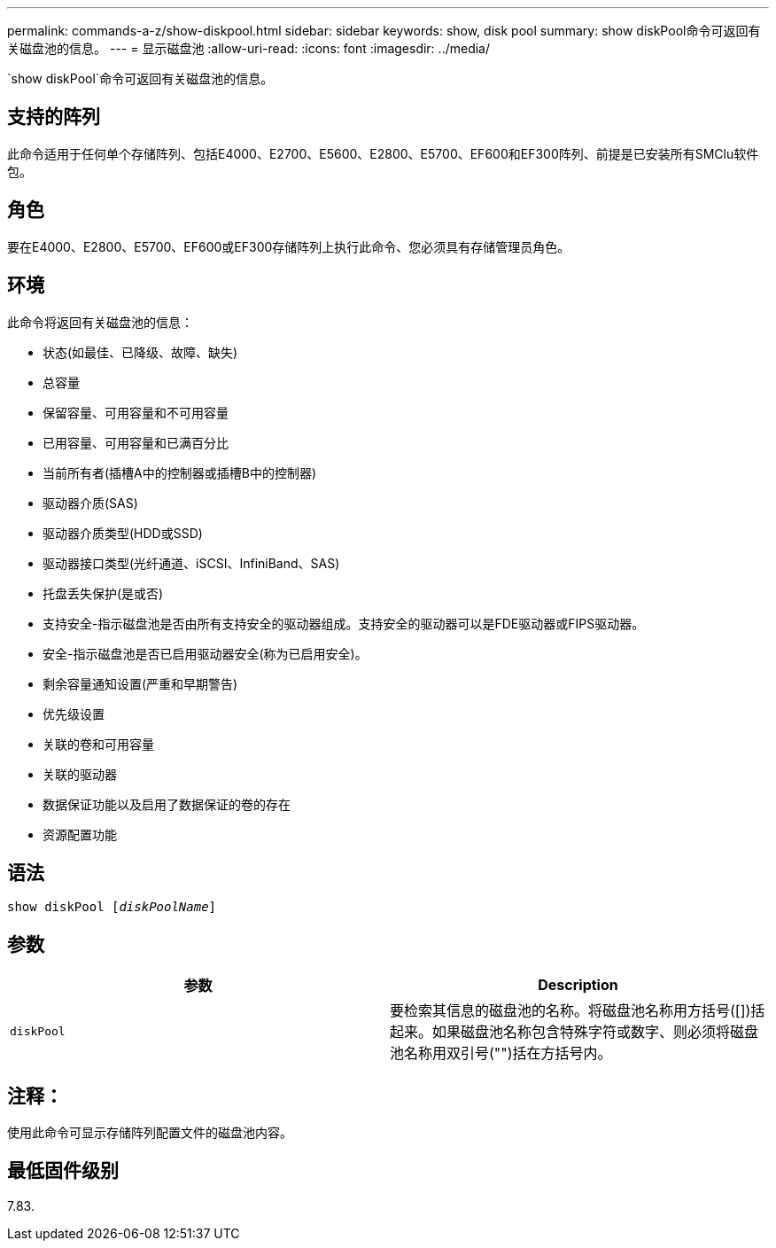 ---
permalink: commands-a-z/show-diskpool.html 
sidebar: sidebar 
keywords: show, disk pool 
summary: show diskPool命令可返回有关磁盘池的信息。 
---
= 显示磁盘池
:allow-uri-read: 
:icons: font
:imagesdir: ../media/


[role="lead"]
`show diskPool`命令可返回有关磁盘池的信息。



== 支持的阵列

此命令适用于任何单个存储阵列、包括E4000、E2700、E5600、E2800、E5700、EF600和EF300阵列、前提是已安装所有SMClu软件包。



== 角色

要在E4000、E2800、E5700、EF600或EF300存储阵列上执行此命令、您必须具有存储管理员角色。



== 环境

此命令将返回有关磁盘池的信息：

* 状态(如最佳、已降级、故障、缺失)
* 总容量
* 保留容量、可用容量和不可用容量
* 已用容量、可用容量和已满百分比
* 当前所有者(插槽A中的控制器或插槽B中的控制器)
* 驱动器介质(SAS)
* 驱动器介质类型(HDD或SSD)
* 驱动器接口类型(光纤通道、iSCSI、InfiniBand、SAS)
* 托盘丢失保护(是或否)
* 支持安全-指示磁盘池是否由所有支持安全的驱动器组成。支持安全的驱动器可以是FDE驱动器或FIPS驱动器。
* 安全-指示磁盘池是否已启用驱动器安全(称为已启用安全)。
* 剩余容量通知设置(严重和早期警告)
* 优先级设置
* 关联的卷和可用容量
* 关联的驱动器
* 数据保证功能以及启用了数据保证的卷的存在
* 资源配置功能




== 语法

[source, cli, subs="+macros"]
----
pass:quotes[show diskPool [_diskPoolName_]]
----


== 参数

[cols="2*"]
|===
| 参数 | Description 


 a| 
`diskPool`
 a| 
要检索其信息的磁盘池的名称。将磁盘池名称用方括号([])括起来。如果磁盘池名称包含特殊字符或数字、则必须将磁盘池名称用双引号("")括在方括号内。

|===


== 注释：

使用此命令可显示存储阵列配置文件的磁盘池内容。



== 最低固件级别

7.83.
